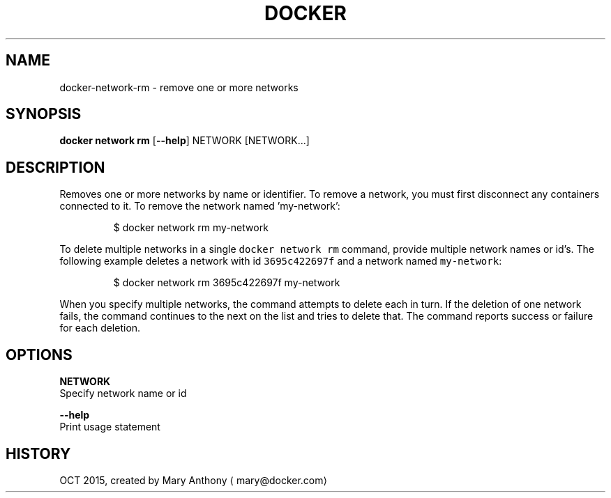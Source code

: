 .TH "DOCKER" "1" " Docker User Manuals" "Docker Community" "OCT 2015"  ""


.SH NAME
.PP
docker\-network\-rm \- remove one or more networks


.SH SYNOPSIS
.PP
\fBdocker network rm\fP
[\fB\-\-help\fP]
NETWORK [NETWORK...]


.SH DESCRIPTION
.PP
Removes one or more networks by name or identifier. To remove a network,
you must first disconnect any containers connected to it.
To remove the network named 'my\-network':

.PP
.RS

.nf
  $ docker network rm my\-network

.fi
.RE

.PP
To delete multiple networks in a single \fB\fCdocker network rm\fR command, provide
multiple network names or id's. The following example deletes a network with id
\fB\fC3695c422697f\fR and a network named \fB\fCmy\-network\fR:

.PP
.RS

.nf
  $ docker network rm 3695c422697f my\-network

.fi
.RE

.PP
When you specify multiple networks, the command attempts to delete each in turn.
If the deletion of one network fails, the command continues to the next on the
list and tries to delete that. The command reports success or failure for each
deletion.


.SH OPTIONS
.PP
\fBNETWORK\fP
  Specify network name or id

.PP
\fB\-\-help\fP
  Print usage statement


.SH HISTORY
.PP
OCT 2015, created by Mary Anthony 
\[la]mary@docker.com\[ra]
